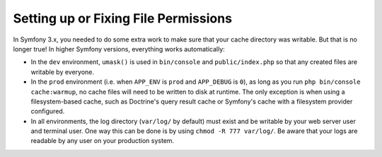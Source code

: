 Setting up or Fixing File Permissions
=====================================

In Symfony 3.x, you needed to do some extra work to make sure that your cache directory
was writable. But that is no longer true! In higher Symfony versions, everything works automatically:

* In the ``dev`` environment, ``umask()`` is used in ``bin/console`` and ``public/index.php``
  so that any created files are writable by everyone.

* In the ``prod`` environment (i.e. when ``APP_ENV`` is ``prod`` and ``APP_DEBUG``
  is ``0``), as long as you run ``php bin/console cache:warmup``, no cache files
  will need to be written to disk at runtime. The only exception is when using
  a filesystem-based cache, such as Doctrine's query result cache or Symfony's
  cache with a filesystem provider configured.

* In all environments, the log directory (``var/log/`` by default) must exist
  and be writable by your web server user and terminal user. One way this can
  be done is by using ``chmod -R 777 var/log/``. Be aware that your logs are
  readable by any user on your production system.

